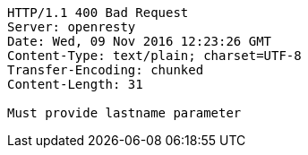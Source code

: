 [source,http,options="nowrap"]
----
HTTP/1.1 400 Bad Request
Server: openresty
Date: Wed, 09 Nov 2016 12:23:26 GMT
Content-Type: text/plain; charset=UTF-8
Transfer-Encoding: chunked
Content-Length: 31

Must provide lastname parameter
----